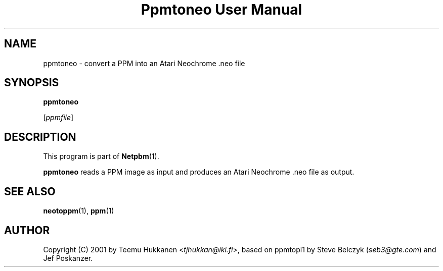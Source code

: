 ." This man page was generated by the Netpbm tool 'makeman' from HTML source.
." Do not hand-hack it!  If you have bug fixes or improvements, please find
." the corresponding HTML page on the Netpbm website, generate a patch
." against that, and send it to the Netpbm maintainer.
.TH "Ppmtoneo User Manual" 0 "24 April 2001" "netpbm documentation"

.UN lbAB
.SH NAME

ppmtoneo - convert a PPM into an Atari Neochrome .neo file

.UN lbAC
.SH SYNOPSIS

\fBppmtoneo\fP

[\fIppmfile\fP]

.UN lbAD
.SH DESCRIPTION
.PP
This program is part of
.BR Netpbm (1).
.PP
\fBppmtoneo\fP reads a PPM image as input and produces an Atari
Neochrome .neo file as output.

.UN lbAE
.SH SEE ALSO
.BR neotoppm (1),
.BR ppm (1)

.UN lbAF
.SH AUTHOR

Copyright (C) 2001 by Teemu Hukkanen <\fItjhukkan@iki.fi\fP>, based on
ppmtopi1 by Steve Belczyk (\fIseb3@gte.com\fP) and Jef Poskanzer.
